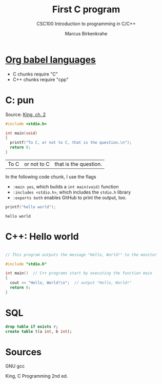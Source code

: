 #+TITLE:First C program
#+AUTHOR:Marcus Birkenkrahe
#+SUBTITLE:CSC100 Introduction to programming in C/C++
#+STARTUP:overview
#+OPTIONS:hideblocks
* [[https://orgmode.org/worg/org-contrib/babel/languages/index.html][Org babel languages]]

  * C chunks require "C"
  * C++ chunks require "cpp"

* C: pun

  Source: [[king][King, ch. 2]]

  #+begin_src C
    #include <stdio.h>

    int main(void)
    {
      printf("To C, or not to C, that is the question.\n");
      return 0;
    }
  #+end_src

  #+RESULTS:
  | To C | or not to C | that is the question. |

  In the following code chunk, I use the flags
  * ~:main yes~, which builds a ~int main(void)~ function
  * ~:includes <stdio.h>~, which includes the ~stdio.h~ library
  * ~:exports both~ enables GitHub to print the output, too.

  #+begin_src C :exports both :main yes :includes <stdio.h>
    printf("hello world");
  #+end_src

  #+RESULTS:
  : hello world

* C++: Hello world

  #+begin_src cpp

    // This program outputs the message "Hello, World!" to the monitor

    #include "stdio.h"

    int main()  // C++ programs start by executing the function main
    {
      cout << "Hello, World!\n";  // output "Hello, World!"
      return 0;
    }

  #+end_src

  #+RESULTS:

* SQL

  #+begin_src sqlite
    drop table if exists r;
    create table t(a int, b int);
  #+end_src

* Sources

  <<gcc>> GNU gcc

  <<king>> King, C Programming 2nd ed.

